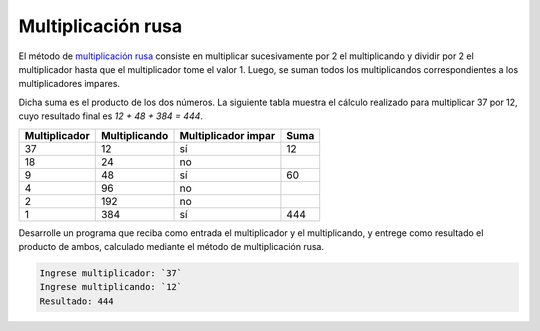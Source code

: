 Multiplicación rusa
-------------------

El método de `multiplicación rusa`_
consiste en multiplicar sucesivamente
por 2 el multiplicando y dividir por 2 el multiplicador hasta
que el multiplicador tome el valor 1. Luego, se suman todos los
multiplicandos correspondientes a los multiplicadores impares.

.. _multiplicación rusa: http://mathworld.wolfram.com/RussianMultiplication.html

Dicha suma es el producto de los dos números.
La siguiente tabla muestra el cálculo realizado para multiplicar
37 por 12, cuyo resultado final es `12 + 48 + 384 = 444`.

============= ============= =================== ==== 
Multiplicador Multiplicando Multiplicador impar Suma 
============= ============= =================== ==== 
37             12            sí                  12                  
18             24            no                      
9              48            sí                  60  
4              96            no                      
2              192           no                        
1              384           sí                  444 
============= ============= =================== ==== 

Desarrolle un programa que reciba como entrada
el multiplicador y el multiplicando,
y entrege como resultado el producto de ambos,
calculado mediante el método de multiplicación rusa.

.. code-block:: testcase

   Ingrese multiplicador: `37`
   Ingrese multiplicando: `12`
   Resultado: 444
